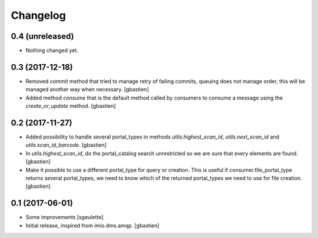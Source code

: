 Changelog
=========

0.4 (unreleased)
----------------

- Nothing changed yet.


0.3 (2017-12-18)
----------------

- Removed `commit` method that tried to manage retry of failing commits,
  queuing does not manage order, this will be managed another way when necessary.
  [gbastien]
- Added method `consume` that is the default method called by consumers to
  consume a message using the `create_or_update` method.
  [gbastien]

0.2 (2017-11-27)
----------------

- Added possibility to handle several portal_types in methods
  `utils.highest_scan_id`, `utils.next_scan_id` and
  `utils.scan_id_barcode`.
  [gbastien]
- In `utils.highest_scan_id`, do the portal_catalog search unrestricted so we
  are sure that every elements are found.
  [gbastien]
- Make it possible to use a different portal_type for query or creation.  This
  is useful if consumer.file_portal_type returns several portal_types, we need
  to know which of the returned portal_types we need to use for file creation.
  [gbastien]

0.1 (2017-06-01)
----------------
- Some improvements
  [sgeulette]
- Initial release, inspired from imio.dms.amqp.
  [gbastien]
